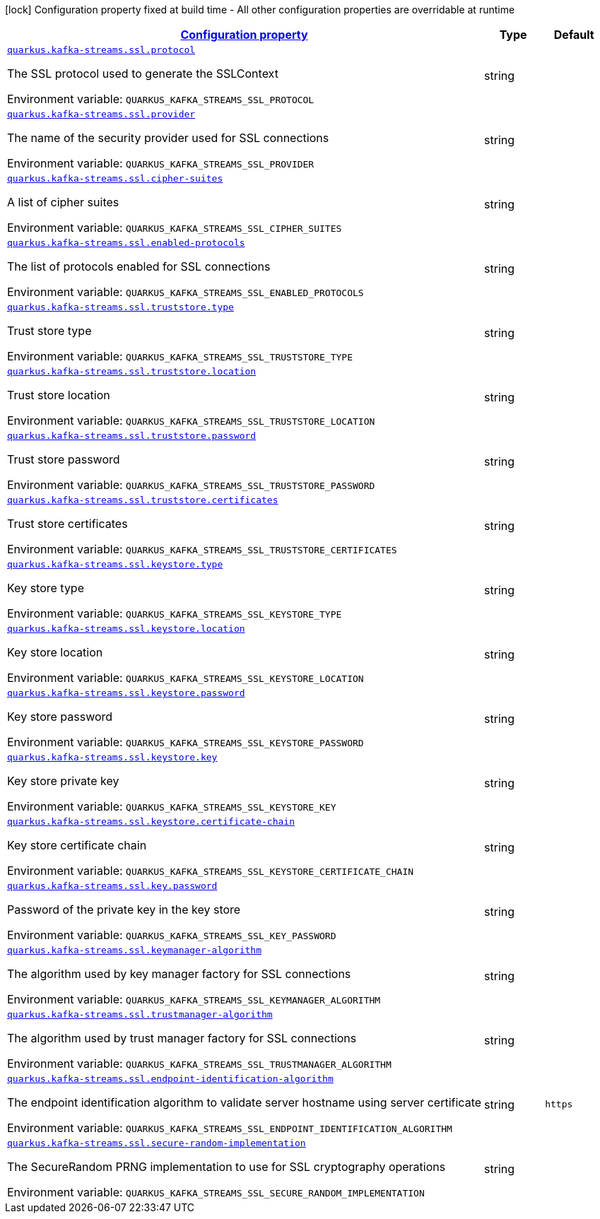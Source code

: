 
:summaryTableId: quarkus-kafka-streams-config-group-ssl-config
[.configuration-legend]
icon:lock[title=Fixed at build time] Configuration property fixed at build time - All other configuration properties are overridable at runtime
[.configuration-reference, cols="80,.^10,.^10"]
|===

h|[[quarkus-kafka-streams-config-group-ssl-config_configuration]]link:#quarkus-kafka-streams-config-group-ssl-config_configuration[Configuration property]

h|Type
h|Default

a| [[quarkus-kafka-streams-config-group-ssl-config_quarkus.kafka-streams.ssl.protocol]]`link:#quarkus-kafka-streams-config-group-ssl-config_quarkus.kafka-streams.ssl.protocol[quarkus.kafka-streams.ssl.protocol]`

[.description]
--
The SSL protocol used to generate the SSLContext

ifdef::add-copy-button-to-env-var[]
Environment variable: env_var_with_copy_button:+++QUARKUS_KAFKA_STREAMS_SSL_PROTOCOL+++[]
endif::add-copy-button-to-env-var[]
ifndef::add-copy-button-to-env-var[]
Environment variable: `+++QUARKUS_KAFKA_STREAMS_SSL_PROTOCOL+++`
endif::add-copy-button-to-env-var[]
--|string 
|


a| [[quarkus-kafka-streams-config-group-ssl-config_quarkus.kafka-streams.ssl.provider]]`link:#quarkus-kafka-streams-config-group-ssl-config_quarkus.kafka-streams.ssl.provider[quarkus.kafka-streams.ssl.provider]`

[.description]
--
The name of the security provider used for SSL connections

ifdef::add-copy-button-to-env-var[]
Environment variable: env_var_with_copy_button:+++QUARKUS_KAFKA_STREAMS_SSL_PROVIDER+++[]
endif::add-copy-button-to-env-var[]
ifndef::add-copy-button-to-env-var[]
Environment variable: `+++QUARKUS_KAFKA_STREAMS_SSL_PROVIDER+++`
endif::add-copy-button-to-env-var[]
--|string 
|


a| [[quarkus-kafka-streams-config-group-ssl-config_quarkus.kafka-streams.ssl.cipher-suites]]`link:#quarkus-kafka-streams-config-group-ssl-config_quarkus.kafka-streams.ssl.cipher-suites[quarkus.kafka-streams.ssl.cipher-suites]`

[.description]
--
A list of cipher suites

ifdef::add-copy-button-to-env-var[]
Environment variable: env_var_with_copy_button:+++QUARKUS_KAFKA_STREAMS_SSL_CIPHER_SUITES+++[]
endif::add-copy-button-to-env-var[]
ifndef::add-copy-button-to-env-var[]
Environment variable: `+++QUARKUS_KAFKA_STREAMS_SSL_CIPHER_SUITES+++`
endif::add-copy-button-to-env-var[]
--|string 
|


a| [[quarkus-kafka-streams-config-group-ssl-config_quarkus.kafka-streams.ssl.enabled-protocols]]`link:#quarkus-kafka-streams-config-group-ssl-config_quarkus.kafka-streams.ssl.enabled-protocols[quarkus.kafka-streams.ssl.enabled-protocols]`

[.description]
--
The list of protocols enabled for SSL connections

ifdef::add-copy-button-to-env-var[]
Environment variable: env_var_with_copy_button:+++QUARKUS_KAFKA_STREAMS_SSL_ENABLED_PROTOCOLS+++[]
endif::add-copy-button-to-env-var[]
ifndef::add-copy-button-to-env-var[]
Environment variable: `+++QUARKUS_KAFKA_STREAMS_SSL_ENABLED_PROTOCOLS+++`
endif::add-copy-button-to-env-var[]
--|string 
|


a| [[quarkus-kafka-streams-config-group-ssl-config_quarkus.kafka-streams.ssl.truststore.type]]`link:#quarkus-kafka-streams-config-group-ssl-config_quarkus.kafka-streams.ssl.truststore.type[quarkus.kafka-streams.ssl.truststore.type]`

[.description]
--
Trust store type

ifdef::add-copy-button-to-env-var[]
Environment variable: env_var_with_copy_button:+++QUARKUS_KAFKA_STREAMS_SSL_TRUSTSTORE_TYPE+++[]
endif::add-copy-button-to-env-var[]
ifndef::add-copy-button-to-env-var[]
Environment variable: `+++QUARKUS_KAFKA_STREAMS_SSL_TRUSTSTORE_TYPE+++`
endif::add-copy-button-to-env-var[]
--|string 
|


a| [[quarkus-kafka-streams-config-group-ssl-config_quarkus.kafka-streams.ssl.truststore.location]]`link:#quarkus-kafka-streams-config-group-ssl-config_quarkus.kafka-streams.ssl.truststore.location[quarkus.kafka-streams.ssl.truststore.location]`

[.description]
--
Trust store location

ifdef::add-copy-button-to-env-var[]
Environment variable: env_var_with_copy_button:+++QUARKUS_KAFKA_STREAMS_SSL_TRUSTSTORE_LOCATION+++[]
endif::add-copy-button-to-env-var[]
ifndef::add-copy-button-to-env-var[]
Environment variable: `+++QUARKUS_KAFKA_STREAMS_SSL_TRUSTSTORE_LOCATION+++`
endif::add-copy-button-to-env-var[]
--|string 
|


a| [[quarkus-kafka-streams-config-group-ssl-config_quarkus.kafka-streams.ssl.truststore.password]]`link:#quarkus-kafka-streams-config-group-ssl-config_quarkus.kafka-streams.ssl.truststore.password[quarkus.kafka-streams.ssl.truststore.password]`

[.description]
--
Trust store password

ifdef::add-copy-button-to-env-var[]
Environment variable: env_var_with_copy_button:+++QUARKUS_KAFKA_STREAMS_SSL_TRUSTSTORE_PASSWORD+++[]
endif::add-copy-button-to-env-var[]
ifndef::add-copy-button-to-env-var[]
Environment variable: `+++QUARKUS_KAFKA_STREAMS_SSL_TRUSTSTORE_PASSWORD+++`
endif::add-copy-button-to-env-var[]
--|string 
|


a| [[quarkus-kafka-streams-config-group-ssl-config_quarkus.kafka-streams.ssl.truststore.certificates]]`link:#quarkus-kafka-streams-config-group-ssl-config_quarkus.kafka-streams.ssl.truststore.certificates[quarkus.kafka-streams.ssl.truststore.certificates]`

[.description]
--
Trust store certificates

ifdef::add-copy-button-to-env-var[]
Environment variable: env_var_with_copy_button:+++QUARKUS_KAFKA_STREAMS_SSL_TRUSTSTORE_CERTIFICATES+++[]
endif::add-copy-button-to-env-var[]
ifndef::add-copy-button-to-env-var[]
Environment variable: `+++QUARKUS_KAFKA_STREAMS_SSL_TRUSTSTORE_CERTIFICATES+++`
endif::add-copy-button-to-env-var[]
--|string 
|


a| [[quarkus-kafka-streams-config-group-ssl-config_quarkus.kafka-streams.ssl.keystore.type]]`link:#quarkus-kafka-streams-config-group-ssl-config_quarkus.kafka-streams.ssl.keystore.type[quarkus.kafka-streams.ssl.keystore.type]`

[.description]
--
Key store type

ifdef::add-copy-button-to-env-var[]
Environment variable: env_var_with_copy_button:+++QUARKUS_KAFKA_STREAMS_SSL_KEYSTORE_TYPE+++[]
endif::add-copy-button-to-env-var[]
ifndef::add-copy-button-to-env-var[]
Environment variable: `+++QUARKUS_KAFKA_STREAMS_SSL_KEYSTORE_TYPE+++`
endif::add-copy-button-to-env-var[]
--|string 
|


a| [[quarkus-kafka-streams-config-group-ssl-config_quarkus.kafka-streams.ssl.keystore.location]]`link:#quarkus-kafka-streams-config-group-ssl-config_quarkus.kafka-streams.ssl.keystore.location[quarkus.kafka-streams.ssl.keystore.location]`

[.description]
--
Key store location

ifdef::add-copy-button-to-env-var[]
Environment variable: env_var_with_copy_button:+++QUARKUS_KAFKA_STREAMS_SSL_KEYSTORE_LOCATION+++[]
endif::add-copy-button-to-env-var[]
ifndef::add-copy-button-to-env-var[]
Environment variable: `+++QUARKUS_KAFKA_STREAMS_SSL_KEYSTORE_LOCATION+++`
endif::add-copy-button-to-env-var[]
--|string 
|


a| [[quarkus-kafka-streams-config-group-ssl-config_quarkus.kafka-streams.ssl.keystore.password]]`link:#quarkus-kafka-streams-config-group-ssl-config_quarkus.kafka-streams.ssl.keystore.password[quarkus.kafka-streams.ssl.keystore.password]`

[.description]
--
Key store password

ifdef::add-copy-button-to-env-var[]
Environment variable: env_var_with_copy_button:+++QUARKUS_KAFKA_STREAMS_SSL_KEYSTORE_PASSWORD+++[]
endif::add-copy-button-to-env-var[]
ifndef::add-copy-button-to-env-var[]
Environment variable: `+++QUARKUS_KAFKA_STREAMS_SSL_KEYSTORE_PASSWORD+++`
endif::add-copy-button-to-env-var[]
--|string 
|


a| [[quarkus-kafka-streams-config-group-ssl-config_quarkus.kafka-streams.ssl.keystore.key]]`link:#quarkus-kafka-streams-config-group-ssl-config_quarkus.kafka-streams.ssl.keystore.key[quarkus.kafka-streams.ssl.keystore.key]`

[.description]
--
Key store private key

ifdef::add-copy-button-to-env-var[]
Environment variable: env_var_with_copy_button:+++QUARKUS_KAFKA_STREAMS_SSL_KEYSTORE_KEY+++[]
endif::add-copy-button-to-env-var[]
ifndef::add-copy-button-to-env-var[]
Environment variable: `+++QUARKUS_KAFKA_STREAMS_SSL_KEYSTORE_KEY+++`
endif::add-copy-button-to-env-var[]
--|string 
|


a| [[quarkus-kafka-streams-config-group-ssl-config_quarkus.kafka-streams.ssl.keystore.certificate-chain]]`link:#quarkus-kafka-streams-config-group-ssl-config_quarkus.kafka-streams.ssl.keystore.certificate-chain[quarkus.kafka-streams.ssl.keystore.certificate-chain]`

[.description]
--
Key store certificate chain

ifdef::add-copy-button-to-env-var[]
Environment variable: env_var_with_copy_button:+++QUARKUS_KAFKA_STREAMS_SSL_KEYSTORE_CERTIFICATE_CHAIN+++[]
endif::add-copy-button-to-env-var[]
ifndef::add-copy-button-to-env-var[]
Environment variable: `+++QUARKUS_KAFKA_STREAMS_SSL_KEYSTORE_CERTIFICATE_CHAIN+++`
endif::add-copy-button-to-env-var[]
--|string 
|


a| [[quarkus-kafka-streams-config-group-ssl-config_quarkus.kafka-streams.ssl.key.password]]`link:#quarkus-kafka-streams-config-group-ssl-config_quarkus.kafka-streams.ssl.key.password[quarkus.kafka-streams.ssl.key.password]`

[.description]
--
Password of the private key in the key store

ifdef::add-copy-button-to-env-var[]
Environment variable: env_var_with_copy_button:+++QUARKUS_KAFKA_STREAMS_SSL_KEY_PASSWORD+++[]
endif::add-copy-button-to-env-var[]
ifndef::add-copy-button-to-env-var[]
Environment variable: `+++QUARKUS_KAFKA_STREAMS_SSL_KEY_PASSWORD+++`
endif::add-copy-button-to-env-var[]
--|string 
|


a| [[quarkus-kafka-streams-config-group-ssl-config_quarkus.kafka-streams.ssl.keymanager-algorithm]]`link:#quarkus-kafka-streams-config-group-ssl-config_quarkus.kafka-streams.ssl.keymanager-algorithm[quarkus.kafka-streams.ssl.keymanager-algorithm]`

[.description]
--
The algorithm used by key manager factory for SSL connections

ifdef::add-copy-button-to-env-var[]
Environment variable: env_var_with_copy_button:+++QUARKUS_KAFKA_STREAMS_SSL_KEYMANAGER_ALGORITHM+++[]
endif::add-copy-button-to-env-var[]
ifndef::add-copy-button-to-env-var[]
Environment variable: `+++QUARKUS_KAFKA_STREAMS_SSL_KEYMANAGER_ALGORITHM+++`
endif::add-copy-button-to-env-var[]
--|string 
|


a| [[quarkus-kafka-streams-config-group-ssl-config_quarkus.kafka-streams.ssl.trustmanager-algorithm]]`link:#quarkus-kafka-streams-config-group-ssl-config_quarkus.kafka-streams.ssl.trustmanager-algorithm[quarkus.kafka-streams.ssl.trustmanager-algorithm]`

[.description]
--
The algorithm used by trust manager factory for SSL connections

ifdef::add-copy-button-to-env-var[]
Environment variable: env_var_with_copy_button:+++QUARKUS_KAFKA_STREAMS_SSL_TRUSTMANAGER_ALGORITHM+++[]
endif::add-copy-button-to-env-var[]
ifndef::add-copy-button-to-env-var[]
Environment variable: `+++QUARKUS_KAFKA_STREAMS_SSL_TRUSTMANAGER_ALGORITHM+++`
endif::add-copy-button-to-env-var[]
--|string 
|


a| [[quarkus-kafka-streams-config-group-ssl-config_quarkus.kafka-streams.ssl.endpoint-identification-algorithm]]`link:#quarkus-kafka-streams-config-group-ssl-config_quarkus.kafka-streams.ssl.endpoint-identification-algorithm[quarkus.kafka-streams.ssl.endpoint-identification-algorithm]`

[.description]
--
The endpoint identification algorithm to validate server hostname using server certificate

ifdef::add-copy-button-to-env-var[]
Environment variable: env_var_with_copy_button:+++QUARKUS_KAFKA_STREAMS_SSL_ENDPOINT_IDENTIFICATION_ALGORITHM+++[]
endif::add-copy-button-to-env-var[]
ifndef::add-copy-button-to-env-var[]
Environment variable: `+++QUARKUS_KAFKA_STREAMS_SSL_ENDPOINT_IDENTIFICATION_ALGORITHM+++`
endif::add-copy-button-to-env-var[]
--|string 
|`https`


a| [[quarkus-kafka-streams-config-group-ssl-config_quarkus.kafka-streams.ssl.secure-random-implementation]]`link:#quarkus-kafka-streams-config-group-ssl-config_quarkus.kafka-streams.ssl.secure-random-implementation[quarkus.kafka-streams.ssl.secure-random-implementation]`

[.description]
--
The SecureRandom PRNG implementation to use for SSL cryptography operations

ifdef::add-copy-button-to-env-var[]
Environment variable: env_var_with_copy_button:+++QUARKUS_KAFKA_STREAMS_SSL_SECURE_RANDOM_IMPLEMENTATION+++[]
endif::add-copy-button-to-env-var[]
ifndef::add-copy-button-to-env-var[]
Environment variable: `+++QUARKUS_KAFKA_STREAMS_SSL_SECURE_RANDOM_IMPLEMENTATION+++`
endif::add-copy-button-to-env-var[]
--|string 
|

|===